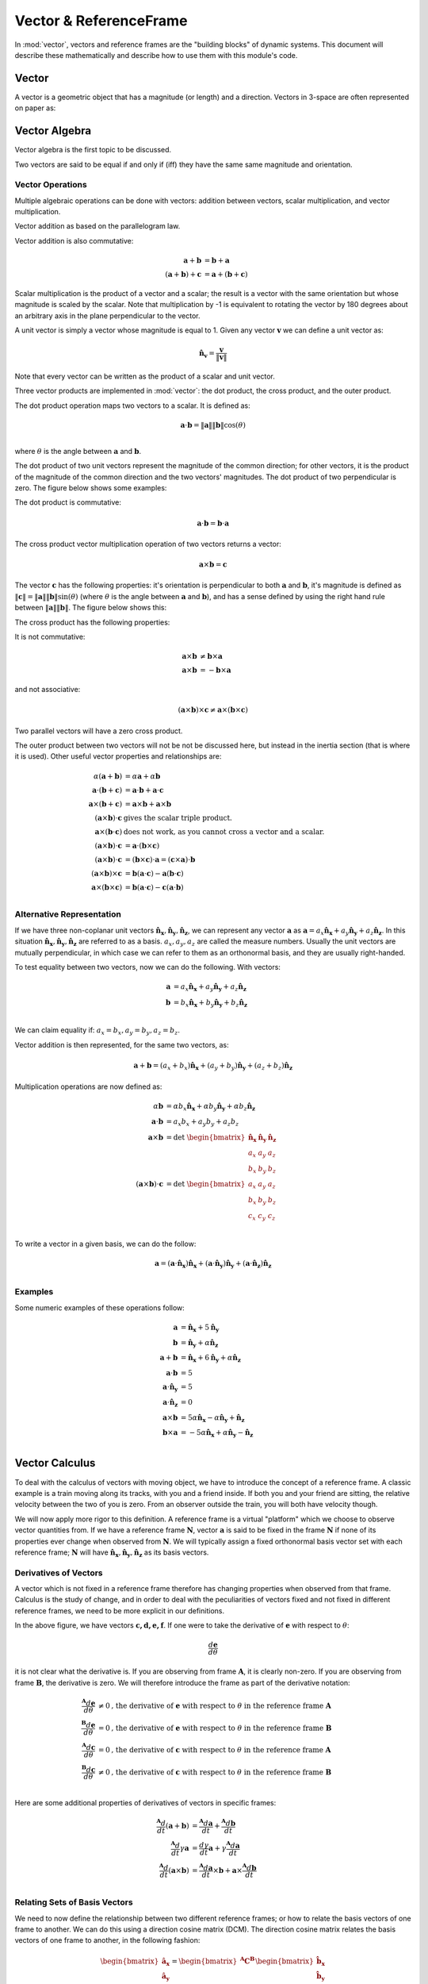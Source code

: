 =======================
Vector & ReferenceFrame
=======================


In :mod:`vector`, vectors and reference frames are the "building blocks" of
dynamic systems. This document will describe these mathematically and describe
how to use them with this module's code.

Vector
======

A vector is a geometric object that has a magnitude (or length) and a
direction. Vectors in 3-space are often represented on paper as:

.. image:: vec_rep.*
   :height: 175
   :width: 350
   :align: center

Vector Algebra
==============

Vector algebra is the first topic to be discussed.

Two vectors are said to be equal if and only if (iff) they have the same same
magnitude and orientation.

Vector Operations
-----------------
Multiple algebraic operations can be done with vectors: addition between
vectors, scalar multiplication, and vector multiplication.

Vector addition as based on the parallelogram law.

.. image:: vec_add.*
   :height: 200
   :width: 200
   :align: center

Vector addition is also commutative:

.. math::
  \mathbf{a} + \mathbf{b} &= \mathbf{b} + \mathbf{a} \\
  (\mathbf{a} + \mathbf{b}) + \mathbf{c} &= \mathbf{a} + (\mathbf{b} +
  \mathbf{c})

Scalar multiplication is the product of a vector and a scalar; the result is a
vector with the same orientation but whose magnitude is scaled by the scalar.
Note that multiplication by -1 is equivalent to rotating the vector by 180
degrees about an arbitrary axis in the plane perpendicular to the vector.

.. image:: vec_mul.*
   :height: 150
   :width: 200
   :align: center

A unit vector is simply a vector whose magnitude is equal to 1.  Given any
vector :math:`\mathbf{v}` we can define a unit vector as:

.. math::
  \mathbf{\hat{n}_v} = \frac{\mathbf{v}}{\Vert \mathbf{v} \Vert}

Note that every vector can be written as the product of a scalar and unit
vector.

Three vector products are implemented in :mod:`vector`: the dot product, the
cross product, and the outer product.

The dot product operation maps two vectors to a scalar.  It is defined as:

.. math::
  \mathbf{a} \cdot \mathbf{b} = \Vert \mathbf{a} \Vert \Vert \mathbf{b}
  \Vert \cos(\theta)\\

where :math:`\theta` is the angle between :math:`\mathbf{a}` and
:math:`\mathbf{b}`.

The dot product of two unit vectors represent the magnitude of the common
direction; for other vectors, it is the product of the magnitude of the common
direction and the two vectors' magnitudes. The dot product of two perpendicular
is zero. The figure below shows some examples:

.. image:: vec_dot.*
   :height: 250
   :width: 450
   :align: center

The dot product is commutative:

.. math::
  \mathbf{a} \cdot \mathbf{b} = \mathbf{b} \cdot \mathbf{a}

The cross product vector multiplication operation of two vectors returns a
vector:

.. math::
  \mathbf{a} \times \mathbf{b} = \mathbf{c}

The vector :math:`\mathbf{c}` has the following properties: it's orientation is
perpendicular to both :math:`\mathbf{a}` and :math:`\mathbf{b}`, it's magnitude
is defined as :math:`\Vert \mathbf{c} \Vert = \Vert \mathbf{a} \Vert \Vert
\mathbf{b} \Vert \sin(\theta)` (where :math:`\theta` is the angle between
:math:`\mathbf{a}` and :math:`\mathbf{b}`), and has a sense defined by using
the right hand rule between :math:`\Vert \mathbf{a} \Vert \Vert \mathbf{b}
\Vert`. The figure below shows this:

.. image:: vec_cross.*
   :height: 350
   :width: 700
   :align: center

The cross product has the following properties:

It is not commutative:

.. math::
  \mathbf{a} \times \mathbf{b} &\neq \mathbf{b} \times \mathbf{a} \\
  \mathbf{a} \times \mathbf{b} &= - \mathbf{b} \times \mathbf{a}

and not associative:

.. math::
  (\mathbf{a} \times \mathbf{b} ) \times \mathbf{c} \neq \mathbf{a} \times
  (\mathbf{b} \times \mathbf{c})

Two parallel vectors will have a zero cross product.

The outer product between two vectors will not be not be discussed here, but
instead in the inertia section (that is where it is used). Other useful vector
properties and relationships are:

.. math::
  \alpha (\mathbf{a} + \mathbf{b}) &= \alpha \mathbf{a} + \alpha \mathbf{b}\\
  \mathbf{a} \cdot (\mathbf{b} + \mathbf{c}) &= \mathbf{a} \cdot \mathbf{b} +
  \mathbf{a} \cdot \mathbf{c}\\
  \mathbf{a} \times (\mathbf{b} + \mathbf{c}) &= \mathbf{a} \times \mathbf{b} +
  \mathbf{a} \times \mathbf{b}\\
  (\mathbf{a} \times \mathbf{b}) \cdot \mathbf{c} & \textrm{ gives the scalar
  triple product.}\\
  \mathbf{a} \times (\mathbf{b} \cdot \mathbf{c}) & \textrm{ does not work,
  as you cannot cross a vector and a scalar.}\\
  (\mathbf{a} \times \mathbf{b}) \cdot \mathbf{c} &= \mathbf{a} \cdot
  (\mathbf{b} \times \mathbf{c})\\
  (\mathbf{a} \times \mathbf{b}) \cdot \mathbf{c} &= (\mathbf{b} \times
  \mathbf{c}) \cdot \mathbf{a} = (\mathbf{c} \times \mathbf{a}) \cdot
  \mathbf{b}\\
  (\mathbf{a} \times \mathbf{b}) \times \mathbf{c} &= \mathbf{b}(\mathbf{a}
  \cdot \mathbf{c}) - \mathbf{a}(\mathbf{b} \cdot \mathbf{c})\\
  \mathbf{a} \times (\mathbf{b} \times \mathbf{c}) &= \mathbf{b}(\mathbf{a}
  \cdot \mathbf{c}) - \mathbf{c}(\mathbf{a} \cdot \mathbf{b})\\

Alternative Representation
--------------------------
If we have three non-coplanar unit vectors
:math:`\mathbf{\hat{n}_x},\mathbf{\hat{n}_y},\mathbf{\hat{n}_z}`,
we can represent any vector
:math:`\mathbf{a}` as :math:`\mathbf{a} = a_x \mathbf{\hat{n}_x} + a_y
\mathbf{\hat{n}_y} + a_z \mathbf{\hat{n}_z}`. In this situation
:math:`\mathbf{\hat{n}_x},\mathbf{\hat{n}_y},\mathbf{\hat{n}_z}`
are referred to as a basis.  :math:`a_x, a_y, a_z`
are called the measure numbers.
Usually the unit vectors are mutually perpendicular, in which case we can refer
to them as an orthonormal basis, and they are usually right-handed.

To test equality between two vectors, now we can do the following. With
vectors:

.. math::
  \mathbf{a} &= a_x \mathbf{\hat{n}_x} + a_y \mathbf{\hat{n}_y} + a_z
  \mathbf{\hat{n}_z}\\
  \mathbf{b} &= b_x \mathbf{\hat{n}_x} + b_y \mathbf{\hat{n}_y} + b_z
  \mathbf{\hat{n}_z}\\

We can claim equality if: :math:`a_x = b_x, a_y = b_y, a_z = b_z`.

Vector addition is then represented, for the same two vectors, as:

.. math::
  \mathbf{a} + \mathbf{b} = (a_x + b_x)\mathbf{\hat{n}_x} + (a_y + b_y)
  \mathbf{\hat{n}_y} + (a_z + b_z) \mathbf{\hat{n}_z}

Multiplication operations are now defined as:

.. math::
  \alpha \mathbf{b} &= \alpha b_x \mathbf{\hat{n}_x} + \alpha b_y
  \mathbf{\hat{n}_y} + \alpha b_z \mathbf{\hat{n}_z}\\
  \mathbf{a} \cdot \mathbf{b} &= a_x b_x + a_y b_y + a_z b_z\\
  \mathbf{a} \times \mathbf{b} &=
  \textrm{det }\begin{bmatrix} \mathbf{\hat{n}_x} & \mathbf{\hat{n}_y} &
  \mathbf{\hat{n}_z} \\ a_x & a_y & a_z \\ b_x & b_y & b_z \end{bmatrix}\\
  (\mathbf{a} \times \mathbf{b}) \cdot \mathbf{c} &=
  \textrm{det }\begin{bmatrix} a_x & a_y & a_z \\ b_x & b_y & b_z \\ c_x & c_y
  & c_z \end{bmatrix}\\

To write a vector in a given basis, we can do the follow:

.. math::
  \mathbf{a} = (\mathbf{a}\cdot\mathbf{\hat{n}_x})\mathbf{\hat{n}_x} +
  (\mathbf{a}\cdot\mathbf{\hat{n}_y})\mathbf{\hat{n}_y} +
  (\mathbf{a}\cdot\mathbf{\hat{n}_z})\mathbf{\hat{n}_z}\\


Examples
--------
Some numeric examples of these operations follow:

.. math::
  \mathbf{a} &= \mathbf{\hat{n}_x} + 5 \mathbf{\hat{n}_y}\\
  \mathbf{b} &= \mathbf{\hat{n}_y} + \alpha \mathbf{\hat{n}_z}\\
  \mathbf{a} + \mathbf{b} &= \mathbf{\hat{n}_x} + 6 \mathbf{\hat{n}_y} + \alpha
  \mathbf{\hat{n}_z}\\
  \mathbf{a} \cdot \mathbf{b} &= 5\\
  \mathbf{a} \cdot \mathbf{\hat{n}_y} &= 5\\
  \mathbf{a} \cdot \mathbf{\hat{n}_z} &= 0\\
  \mathbf{a} \times \mathbf{b} &= 5 \alpha \mathbf{\hat{n}_x} - \alpha
  \mathbf{\hat{n}_y} + \mathbf{\hat{n}_z}\\
  \mathbf{b} \times \mathbf{a} &= -5 \alpha \mathbf{\hat{n}_x} + \alpha
  \mathbf{\hat{n}_y} - \mathbf{\hat{n}_z}\\


Vector Calculus
===============
To deal with the calculus of vectors with moving object, we have to introduce
the concept of a reference frame. A classic example is a train moving along its
tracks, with you and a friend inside. If both you and your friend are sitting,
the relative velocity between the two of you is zero. From an observer outside
the train, you will both have velocity though.

We will now apply more rigor to this definition. A reference frame is a virtual
"platform" which we choose to observe vector quantities from. If we have a
reference frame :math:`\mathbf{N}`, vector :math:`\mathbf{a}` is said to be
fixed in the frame :math:`\mathbf{N}` if none of its properties ever change
when observed from :math:`\mathbf{N}`. We will typically assign a fixed
orthonormal basis vector set with each reference frame; :math:`\mathbf{N}` will
have :math:`\mathbf{\hat{n}_x}, \mathbf{\hat{n}_y},\mathbf{\hat{n}_z}` as its
basis vectors.

Derivatives of Vectors
----------------------

A vector which is not fixed in a reference frame therefore has changing
properties when observed from that frame. Calculus is the study of change, and
in order to deal with the peculiarities of vectors fixed and not fixed in
different reference frames, we need to be more explicit in our definitions.

.. image:: vec_fix_notfix.*
   :height: 300
   :width: 450
   :align: center

In the above figure, we have vectors :math:`\mathbf{c,d,e,f}`. If one were to
take the derivative of :math:`\mathbf{e}` with respect to :math:`\theta`:

.. math::
  \frac{d \mathbf{e}}{d \theta}

it is not clear what the derivative is. If you are observing from frame
:math:`\mathbf{A}`, it is clearly non-zero. If you are observing from frame
:math:`\mathbf{B}`, the derivative is zero. We will therefore introduce the
frame as part of the derivative notation:

.. math::
  \frac{^{\mathbf{A}} d \mathbf{e}}{d \theta} &\neq 0 \textrm{,
  the derivative of } \mathbf{e} \textrm{ with respect to } \theta
  \textrm{ in the reference frame } \mathbf{A}\\
  \frac{^{\mathbf{B}} d \mathbf{e}}{d \theta} &= 0 \textrm{,
   the derivative of } \mathbf{e} \textrm{ with respect to } \theta
  \textrm{ in the reference frame } \mathbf{B}\\
  \frac{^{\mathbf{A}} d \mathbf{c}}{d \theta} &= 0 \textrm{,
   the derivative of } \mathbf{c} \textrm{ with respect to } \theta
  \textrm{ in the reference frame } \mathbf{A}\\
  \frac{^{\mathbf{B}} d \mathbf{c}}{d \theta} &\neq 0 \textrm{,
   the derivative of } \mathbf{c} \textrm{ with respect to } \theta
  \textrm{ in the reference frame } \mathbf{B}\\

Here are some additional properties of derivatives of vectors in specific
frames:

.. math::
  \frac{^{\mathbf{A}} d}{dt}(\mathbf{a} + \mathbf{b}) &= \frac{^{\mathbf{A}}
  d\mathbf{a}}{dt} + \frac{^{\mathbf{A}} d\mathbf{b}}{dt}\\
  \frac{^{\mathbf{A}} d}{dt}\gamma \mathbf{a} &= \frac{ d \gamma}{dt}\mathbf{a}
  + \gamma\frac{^{\mathbf{A}} d\mathbf{a}}{dt}\\
  \frac{^{\mathbf{A}} d}{dt}(\mathbf{a} \times \mathbf{b}) &=
  \frac{^{\mathbf{A}} d\mathbf{a}}{dt} \times \mathbf{b} +
  \mathbf{a} \times \frac{^{\mathbf{A}} d\mathbf{b}}{dt}\\

Relating Sets of Basis Vectors
------------------------------

We need to now define the relationship between two different reference frames;
or how to relate the basis vectors of one frame to another. We can do this
using a direction cosine matrix (DCM). The direction cosine matrix relates
the basis vectors of one frame to another, in the following fashion:

.. math::
  \begin{bmatrix}
  \mathbf{\hat{a}_x} \\ \mathbf{\hat{a}_y} \\ \mathbf{\hat{a}_z} \\
  \end{bmatrix}  =
  \begin{bmatrix} ^{\mathbf{A}} \mathbf{C}^{\mathbf{B}} \end{bmatrix}
  \begin{bmatrix}
  \mathbf{\hat{b}_x} \\ \mathbf{\hat{b}_y} \\ \mathbf{\hat{b}_z} \\
  \end{bmatrix}

When two frames (say, :math:`\mathbf{A}` & :math:`\mathbf{B}`) are initially
aligned, then one frame has all of its basis vectors rotated around an axis
which is aligned with a basis vector, we say the frames are related by a simple
rotation. The figure below shows this:

.. image:: simp_rot.*
   :height: 250
   :width: 250
   :align: center

The above rotation is a simple rotation about the Z axis by an angle
:math:`\theta`. Note that after the rotation, the basis vectors
:math:`\mathbf{\hat{a}_z}` and :math:`\mathbf{\hat{b}_z}` are still aligned.

This rotation can be characterized by the following direction cosine matrix:

.. math::

  ^{\mathbf{A}}\mathbf{C}^{\mathbf{B}} =
  \begin{bmatrix}
  \cos(\theta) & - \sin(\theta) & 0\\
  \sin(\theta) & \cos(\theta) & 0\\
  0 & 0 & 1\\
  \end{bmatrix}

Simple rotations about the X and Y axes are defined by:

.. math::

  \textrm{DCM for x-axis rotation: }
  \begin{bmatrix}
  1 & 0 & 0\\
  0 & \cos(\theta) & -\sin(\theta)\\
  0 & \sin(\theta) & \cos(\theta)
  \end{bmatrix}

  \textrm{DCM for y-axis rotation: }
  \begin{bmatrix}
  \cos(\theta) & 0 & \sin(\theta)\\
  0 & 1 & 0\\
  -\sin(\theta) & 0 & \cos(\theta)\\
  \end{bmatrix}

Rotation in the positive direction here will be defined by using the right-hand
rule.

The direction cosine matrix is also involved with the definition of the dot
product between sets of basis vectors. If we have two reference frames with
associated basis vectors, their direction cosine matrix can be defined as:

.. math::

  \begin{bmatrix}
  C_{xx} & C_{xy} & C_{xz}\\
  C_{yx} & C_{yy} & C_{yz}\\
  C_{zx} & C_{zy} & C_{zz}\\
  \end{bmatrix} =
  \begin{bmatrix}
  \mathbf{\hat{a}_x}\cdot\mathbf{\hat{b}_x} &
  \mathbf{\hat{a}_x}\cdot\mathbf{\hat{b}_y} &
  \mathbf{\hat{a}_x}\cdot\mathbf{\hat{b}_z}\\
  \mathbf{\hat{a}_y}\cdot\mathbf{\hat{b}_x} &
  \mathbf{\hat{a}_y}\cdot\mathbf{\hat{b}_y} &
  \mathbf{\hat{a}_y}\cdot\mathbf{\hat{b}_z}\\
  \mathbf{\hat{a}_z}\cdot\mathbf{\hat{b}_x} &
  \mathbf{\hat{a}_z}\cdot\mathbf{\hat{b}_y} &
  \mathbf{\hat{a}_z}\cdot\mathbf{\hat{b}_z}\\
  \end{bmatrix}

Additionally, the direction cosine matrix is orthogonal, in that:

.. math::
  ^{\mathbf{A}}\mathbf{C}^{\mathbf{B}} =
  (^{\mathbf{B}}\mathbf{C}^{\mathbf{A}})^{-1}\\ =
  (^{\mathbf{B}}\mathbf{C}^{\mathbf{A}})^T\\

If we have reference frames :math:`\mathbf{A}` and :math:`\mathbf{B}`, which in
this example have undergone a simple z-axis rotation by an amount
:math:`\theta`, we will have two sets of basis vectors. We can then define two
vectors: :math:`\mathbf{a} = \mathbf{\hat{a}_x} + \mathbf{\hat{a}_y} +
\mathbf{\hat{a}_z}` and :math:`\mathbf{b} = \mathbf{\hat{b}_x} +
\mathbf{\hat{b}_y} + \mathbf{\hat{b}_z}`. If we wish to express
:math:`\mathbf{b}` in the :math:`\mathbf{A}` frame, we do the following:

.. math::
  \mathbf{b} &= \mathbf{\hat{b}_x} + \mathbf{\hat{b}_y} + \mathbf{\hat{b}_z}\\
  \mathbf{b} &= \begin{bmatrix}\mathbf{\hat{a}_x}\cdot (\mathbf{\hat{b}_x} +
  \mathbf{\hat{b}_y} + \mathbf{\hat{b}_z})\end{bmatrix} \mathbf{\hat{a}_x} +
  \begin{bmatrix}\mathbf{\hat{a}_y}\cdot (\mathbf{\hat{b}_x} + \mathbf{\hat{b}_y}
  + \mathbf{\hat{b}_z})\end{bmatrix} \mathbf{\hat{a}_y} +
  \begin{bmatrix}\mathbf{\hat{a}_z}\cdot (\mathbf{\hat{b}_x} + \mathbf{\hat{b}_y}
  + \mathbf{\hat{b}_z})\end{bmatrix} \mathbf{\hat{a}_z}\\ \mathbf{b} &=
  (\cos(\theta) - \sin(\theta))\mathbf{\hat{a}_x} +
  (\sin(\theta) + \cos(\theta))\mathbf{\hat{a}_y} + \mathbf{\hat{a}_z}

And if we wish to express :math:`\mathbf{a}` in the :math:`\mathbf{B}`, we do:

.. math::
  \mathbf{a} &= \mathbf{\hat{a}_x} + \mathbf{\hat{a}_y} + \mathbf{\hat{a}_z}\\
  \mathbf{a} &= \begin{bmatrix}\mathbf{\hat{b}_x}\cdot (\mathbf{\hat{a}_x} +
  \mathbf{\hat{a}_y} + \mathbf{\hat{a}_z})\end{bmatrix} \mathbf{\hat{b}_x} +
  \begin{bmatrix}\mathbf{\hat{b}_y}\cdot (\mathbf{\hat{a}_x} +
  \mathbf{\hat{a}_y} + \mathbf{\hat{a}_z})\end{bmatrix} \mathbf{\hat{b}_y} +
  \begin{bmatrix}\mathbf{\hat{b}_z}\cdot (\mathbf{\hat{a}_x} +
  \mathbf{\hat{a}_y} + \mathbf{\hat{a}_z})\end{bmatrix} \mathbf{\hat{b}_z}\\
  \mathbf{a} &= (\cos(\theta) + \sin(\theta))\mathbf{\hat{b}_x} +
  (-\sin(\theta)+\cos(\theta))\mathbf{\hat{b}_y} + \mathbf{\hat{b}_z}


Derivatives with Multiple Frames
--------------------------------

If we have reference frames :math:`\mathbf{A}` and :math:`\mathbf{B}`
we will have two sets of basis vectors. We can then define two
vectors: :math:`\mathbf{a} = a_x\mathbf{\hat{a}_x} + a_y\mathbf{\hat{a}_y} +
a_z\mathbf{\hat{a}_z}` and :math:`\mathbf{b} = b_x\mathbf{\hat{b}_x} +
b_y\mathbf{\hat{b}_y} + b_z\mathbf{\hat{b}_z}`. If we want to take the
derivative of :math:`\mathbf{b}` in the reference frame :math:`\mathbf{A}`, we
must first express it in :math:`\mathbf{A}`, and the take the derivatives of
the measure numbers:

.. math::
  \frac{^{\mathbf{A}} d\mathbf{b}}{dx} = \frac{d (\mathbf{b}\cdot
  \mathbf{\hat{a}_x} )}{dx} \mathbf{\hat{a}_x} + \frac{d (\mathbf{b}\cdot
  \mathbf{\hat{a}_y} )}{dx} \mathbf{\hat{a}_y} + \frac{d (\mathbf{b}\cdot
  \mathbf{\hat{a}_z} )}{dx} \mathbf{\hat{a}_z} +


Examples
--------

An example of vector calculus:

.. image:: vec_simp_der.*
   :height: 500
   :width: 350
   :align: center

In this example we have two bodies, each with an attached reference frame.
We will say that :math:`\theta` and :math:`x` are functions of time.
We wish to know the time derivative of vector :math:`\mathbf{c}` in both the
:math:`\mathbf{A}` and :math:`\mathbf{B}` frames.

First, we need to define :math:`\mathbf{c}`;
:math:`\mathbf{c}=x\mathbf{\hat{b}_x}+l\mathbf{\hat{b}_y}`. This provides a
definition in the :math:`\mathbf{B}` frame. We can now do the following:

.. math::
  \frac{^{\mathbf{B}} d \mathbf{c}}{dt} &= \frac{dx}{dt} \mathbf{\hat{b}_x} +
  \frac{dl}{dt} \mathbf{\hat{b}_y}\\
  &= \dot{x} \mathbf{\hat{b}_x}

To take the derivative in the :math:`\mathbf{A}` frame, we have to first relate
the two frames:

.. math::
  ^{\mathbf{A}} \mathbf{C} ^{\mathbf{B}} =
  \begin{bmatrix}
  \cos(\theta) & 0 & \sin(\theta)\\
  0 & 1 & 0\\
  -\sin(\theta) & 0 & \cos(\theta)\\
  \end{bmatrix}

Now we can do the following:

.. math::
  \frac{^{\mathbf{A}} d \mathbf{c}}{dt} &= \frac{d (\mathbf{c} \cdot
  \mathbf{\hat{a}_x})}{dt} \mathbf{\hat{a}_x} + \frac{d (\mathbf{c} \cdot
  \mathbf{\hat{a}_y})}{dt} \mathbf{\hat{a}_y} + \frac{d (\mathbf{c} \cdot
  \mathbf{\hat{a}_z})}{dt} \mathbf{\hat{a}_z}\\
  &= \frac{d (\cos(\theta) x)}{dt} \mathbf{\hat{a}_x} +
  \frac{d (l)}{dt} \mathbf{\hat{a}_y} +
  \frac{d (-\sin(\theta) x)}{dt} \mathbf{\hat{a}_z}\\
  &= (-\dot{\theta}\sin(\theta)x + \cos(\theta)\dot{x}) \mathbf{\hat{a}_x} +
  (\dot{\theta}\cos(\theta)x + \sin(\theta)\dot{x}) \mathbf{\hat{a}_z}

Note that this is the time derivative of :math:`\mathbf{c}` in
:math:`\mathbf{A}`, and is expressed in the :math:`\mathbf{A}` frame. We can
express it in the :math:`\mathbf{B}` frame however, and the expression will
still be valid:

.. math::
  \frac{^{\mathbf{A}} d \mathbf{c}}{dt} &= (-\dot{\theta}\sin(\theta)x +
  \cos(\theta)\dot{x}) \mathbf{\hat{a}_x} + (\dot{\theta}\cos(\theta)x +
  \sin(\theta)\dot{x}) \mathbf{\hat{a}_z}\\
  &= \dot{x}\mathbf{\hat{b}_x} - \theta x \mathbf{\hat{b}_z}\\

Note the difference in expression complexity between the two forms. They are
equivalent, but one is much simpler. This is an extremely important concept, as
defining vectors in the more complex forms can vastly slow down formulation of
the equations of motion and increase their length, sometimes to a point where
they cannot be shown on screen.

Using Vectors and Reference Frames 
==================================

We have waited until after all of the relevant mathematical relationships have
been defined for vectors and reference frames to introduce code. This is due to
how vectors are formed. When starting any problem in :mod:`vector`, one of
the first steps is defining a reference frame (remember to import
sympy.physics.vector first)::

  >>> from sympy.physics.vector import *
  >>> N = ReferenceFrame('N')

Now we have created a reference frame, :math:`\mathbf{N}`. To have access to
any basis vectors, first a reference frame needs to be created. Now that we
have made and object representing :math:`\mathbf{N}`, we can access its basis
vectors::

  >>> N.x
  N.x
  >>> N.y
  N.y
  >>> N.z
  N.z

Vector Algebra, in physics.vector
---------------------------------

We can now do basic algebraic operations on these vectors.::

  >>> N.x == N.x
  True
  >>> N.x == N.y
  False
  >>> N.x + N.y
  N.x + N.y
  >>> 2 * N.x + N.y
  2*N.x + N.y

Remember, don't add a scalar quantity to a vector (``N.x + 5``); this will
raise an error. At this point, we'll use SymPy's Symbol in our vectors.
Remember to refer to SymPy's Gotchas and Pitfalls when dealing with symbols.::

  >>> from sympy import Symbol, symbols
  >>> x = Symbol('x')
  >>> x * N.x
  x*N.x
  >>> x*(N.x + N.y)
  x*N.x + x*N.y

In :mod:`vector` multiple interfaces to vector multiplication have been
implemented, at the operator level, method level, and function level. The
vector dot product can work as follows: ::

  >>> N.x & N.x
  1
  >>> N.x & N.y
  0
  >>> N.x.dot(N.x)
  1
  >>> N.x.dot(N.y)
  0
  >>> dot(N.x, N.x)
  1
  >>> dot(N.x, N.y)
  0

The "official" interface is the function interface; this is what will be used
in all examples. This is to avoid confusion with the attribute and methods
being next to each other, and in the case of the operator operation priority.
The operators used in :mod:`vector` for vector multiplication do not posses
the correct order of operations; this can lead to errors. Care with parentheses
is needed when using operators to represent vector multiplication.

The cross product is the other vector multiplication which will be discussed
here. It offers similar interfaces to the dot product, and comes with the same
warnings. ::

  >>> N.x ^ N.x
  0
  >>> N.x ^ N.y
  N.z
  >>> N.x.cross(N.x)
  0
  >>> N.x.cross(N.z)
  - N.y
  >>> cross(N.x, N.y)
  N.z
  >>> N.x ^ (N.y + N.z)
  - N.y + N.z

Two additional operations can be done with vectors: normalizing the vector to
length 1, and getting its magnitude. These are done as follows::

  >>> (N.x + N.y).normalize()
  sqrt(2)/2*N.x + sqrt(2)/2*N.y
  >>> (N.x + N.y).magnitude()
  sqrt(2)

Vectors are often expressed in a matrix form, especially for numerical
purposes. Since the matrix form does not contain any information about the
reference frame the vector is defined in, you must provide a reference frame to
extract the measure numbers from the vector. There is a convenience function to
do this::

  >>> (x * N.x + 2 * x * N.y + 3 * x * N.z).to_matrix(N)
  Matrix([
    [  x],
    [2*x],
    [3*x]])

Vector Calculus, in sympy.physics.vector
----------------------------------------

We have already introduced our first reference frame. We can take the
derivative in that frame right now, if we desire: ::

  >>> (x * N.x + N.y).diff(x, N)
  N.x

SymPy has a ``diff`` function, but it does not currently work with
:mod:`vector` Vectors, so please use ``Vector``'s ``diff`` method.  The
reason for this is that when differentiating a ``Vector``, the frame of
reference must be specified in addition to what you are taking the derivative
with respect to; SymPy's ``diff`` function doesn't fit this mold.

The more interesting case arise with multiple reference frames. If we introduce
a second reference frame, :math:`\mathbf{A}`, we now have two frames. Note that
at this point we can add components of :math:`\mathbf{N}` and
:math:`\mathbf{A}` together, but cannot perform vector multiplication, as no
relationship between the two frames has been defined. ::

  >>> A = ReferenceFrame('A')
  >>> A.x + N.x
  A.x + N.x

If we want to do vector multiplication, first we have to define and
orientation. The ``orient`` method of ``ReferenceFrame`` provides that
functionality. ::

  >>> A.orient(N, 'Axis', [x, N.y])

If we desire, we can view the DCM between these two frames at any time. This
can be calculated with the ``dcm`` method. This code: ``N.dcm(A)`` gives the
dcm :math:`^{\mathbf{N}} \mathbf{C} ^{\mathbf{A}}`.

This orients the :math:`\mathbf{A}` frame relative to the :math:`\mathbf{N}`
frame by a simple rotation around the Y axis, by an amount x. Other, more
complicated rotation types include Body rotations, Space rotations,
quaternions, and arbitrary axis rotations. Body and space rotations are
equivalent to doing 3 simple rotations in a row, each about a basis vector in
the new frame. An example follows: ::


  >>> N = ReferenceFrame('N')
  >>> Bp = ReferenceFrame('Bp')
  >>> Bpp = ReferenceFrame('Bpp')
  >>> B = ReferenceFrame('B')
  >>> q1,q2,q3 = symbols('q1 q2 q3')
  >>> Bpp.orient(N,'Axis', [q1, N.x])
  >>> Bp.orient(Bpp,'Axis', [q2, Bpp.y])
  >>> B.orient(Bp,'Axis', [q3, Bp.z])
  >>> N.dcm(B)
  Matrix([
  [                          cos(q2)*cos(q3),                           -sin(q3)*cos(q2),          sin(q2)],
  [sin(q1)*sin(q2)*cos(q3) + sin(q3)*cos(q1), -sin(q1)*sin(q2)*sin(q3) + cos(q1)*cos(q3), -sin(q1)*cos(q2)],
  [sin(q1)*sin(q3) - sin(q2)*cos(q1)*cos(q3),  sin(q1)*cos(q3) + sin(q2)*sin(q3)*cos(q1),  cos(q1)*cos(q2)]])
  >>> B.orient(N,'Body',[q1,q2,q3],'XYZ')
  >>> N.dcm(B)
  Matrix([
  [                          cos(q2)*cos(q3),                           -sin(q3)*cos(q2),          sin(q2)],
  [sin(q1)*sin(q2)*cos(q3) + sin(q3)*cos(q1), -sin(q1)*sin(q2)*sin(q3) + cos(q1)*cos(q3), -sin(q1)*cos(q2)],
  [sin(q1)*sin(q3) - sin(q2)*cos(q1)*cos(q3),  sin(q1)*cos(q3) + sin(q2)*sin(q3)*cos(q1),  cos(q1)*cos(q2)]])

Space orientations are similar to body orientation, but applied from the frame
to body. Body and space rotations can involve either two or three axes: 'XYZ'
works, as does 'YZX', 'ZXZ', 'YXY', etc. What is key is that each simple
rotation is about a different axis than the previous one; 'ZZX' does not
completely orient a set of basis vectors in 3 space.

Sometimes it will be more convenient to create a new reference frame and orient
relative to an existing one in one step. The ``orientnew`` method allows for
this functionality, and essentially wraps the ``orient`` method. All of the
things you can do in ``orient``, you can do in ``orientnew``. ::

  >>> C = N.orientnew('C', 'Axis', [q1, N.x])

Quaternions (or Euler Parameters) use 4 value to characterize the orientation
of the frame. This and arbitrary axis rotations are described in the ``orient``
and ``orientnew`` method help, or in the references [Kane1983]_.


Finally, before starting multiframe calculus operations, we will introduce
another :mod:`vector` tool: ``dynamicsymbols``. ``dynamicsymbols`` is
a shortcut function to create undefined functions of time within SymPy. The
derivative of such a 'dynamicsymbol' is shown below. ::

  >>> from sympy import diff
  >>> q1, q2, q3 = dynamicsymbols('q1 q2 q3')
  >>> diff(q1, Symbol('t'))
  Derivative(q1(t), t)

The 'dynamicsymbol' printing is not very clear above; we will also introduce a
few other tools here. We can use ``vprint`` instead of print for
non-interactive sessions. ::

  >>> q1
  q1(t)
  >>> q1d = diff(q1, Symbol('t'))
  >>> vprint(q1)
  q1
  >>> vprint(q1d)
  q1'

For interactive sessions use ``time_derivative_printing``. There also exist analogs
for SymPy's ``vprint``, ``vpprint``, and ``latex``, ``vlatex``. ::

  >>> time_derivative_printing()
  >>> q1
  q1
  >>> q1d
  q1'

A 'dynamicsymbol' should be used to represent any time varying quantity in
:mod:`vector`, whether it is a coordinate, varying position, or force.  The
primary use of a 'dynamicsymbol' is for speeds and coordinates (of which there
will be more discussion in the Kinematics Section of the documentation).

Now we will define the orientation of our new frames with a 'dynamicsymbol',
and can take derivatives and time derivatives with ease. Some examples follow.
::

  >>> N = ReferenceFrame('N')
  >>> B = N.orientnew('B', 'Axis', [q1, N.x])
  >>> (B.y*q2 + B.z).diff(q2, N)
  B.y
  >>> (B.y*q2 + B.z).dt(N)
  (-q1' + q2')*B.y + q2*q1'*B.z

Note that the output vectors are kept in the same frames that they were
provided in. This remains true for vectors with components made of basis
vectors from multiple frames: ::

  >>> (B.y*q2 + B.z + q2*N.x).diff(q2, N)
  B.y + N.x


How Vectors are Coded
---------------------

What follows is a short description of how vectors are defined by the code in
:mod:`vector`. It is provided for those who want to learn more about how
this part of :mod:`sympy.physics.vector` works, and does not need to be read 
to use this module; don't read it unless you want to learn how this module was 
implemented.

Every ``Vector``'s main information is stored in the ``args`` attribute, which
stores the three measure numbers for each basis vector in a frame, for every
relevant frame. A vector does not exist in code until a ``ReferenceFrame``
is created. At this point, the ``x``, ``y``, and ``z`` attributes of the
reference frame are immutable ``Vector``'s which have measure numbers of
[1,0,0], [0,1,0], and [0,0,1] associated with that ``ReferenceFrame``. Once
these vectors are accessible, new vectors can be created by doing algebraic
operations with the basis vectors. A vector can have components from multiple
frames though. That is why ``args`` is a list; it has as many elements in the
list as there are unique ``ReferenceFrames`` in its components, i.e. if there
are ``A`` and ``B`` frame basis vectors in our new vector, ``args`` is of
length 2; if it has ``A``, ``B``, and ``C`` frame basis vector, ``args`` is of
length three.

Each element in the ``args`` list is a 2-tuple; the first element is a SymPy
``Matrix`` (this is where the measure numbers for each set of basis vectors are
stored) and the second element is a ``ReferenceFrame`` to associate those
measure numbers with.

``ReferenceFrame`` stores a few things. First, it stores the name you supply it
on creation (``name`` attribute). It also stores the direction cosine matrices,
defined upon creation with the ``orientnew`` method, or calling the ``orient``
method after creation. The direction cosine matrices are represented by SymPy's
``Matrix``, and are part of a dictionary where the keys are the
``ReferenceFrame`` and the value the ``Matrix``; these are set
bi-directionally; in that when you orient ``A`` to ``N`` you are setting ``A``'s
orientation dictionary to include ``N`` and its ``Matrix``, but also you also
are setting ``N``'s orientation dictionary to include ``A`` and its ``Matrix``
(that DCM being the transpose of the other).
